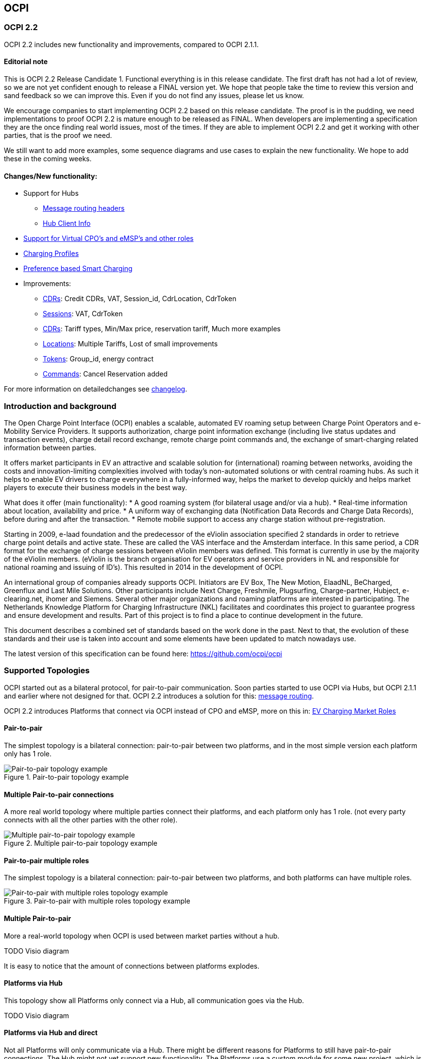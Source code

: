 [[introduction_ocpi]]
== OCPI

[[introduction_ocpi_2.2]]
=== OCPI 2.2

OCPI 2.2 includes new functionality and improvements, compared to OCPI 2.1.1.

==== Editorial note
This is OCPI 2.2 Release Candidate 1. Functional everything is in this release candidate.
The first draft has not had a lot of review, so we are not yet confident enough to release a FINAL version yet.
We hope that people take the time to review this version and sand feedback so we can improve this.
Even if you do not find any issues, please let us know.

We encourage companies to start implementing OCPI 2.2 based on this release candidate.
The proof is in the pudding, we need implementations to proof OCPI 2.2 is mature enough to be released as FINAL.
When developers are implementing a specification they are the once finding real world issues, most of the times.
If they are able to implement OCPI 2.2 and get it working with other parties, that is the proof we need.

We still want to add more examples, some sequence diagrams and use cases to explain the new functionality.
We hope to add these in the coming weeks.

==== Changes/New functionality:

* Support for Hubs
[disc]
** <<transport_and_format.asciidoc#transport_and_format_message_routing,Message routing headers>>
** <<mod_hub_client_info.asciidoc#mod_hub_client_info_module,Hub Client Info>>

* <<credentials.asciidoc#credentials_credentials_role_class,Support for Virtual CPO's and eMSP's and other roles>>
* <<mod_charging_profiles.asciidoc#mod_charging_profiles_module,Charging Profiles>>
* <<mod_sessions.asciidoc#mod_sessions_set_charging_preferences,Preference based Smart Charging>>
* Improvements:
[disc]
** <<mod_cdrs.asciidoc#mod_cdrs_cdr_object,CDRs>>: Credit CDRs, VAT, Session_id, CdrLocation, CdrToken
** <<mod_sessions.asciidoc#mod_sessions_session_object,Sessions>>: VAT, CdrToken
** <<mod_tariffs.asciidoc#mod_tariffs_tariff_object,CDRs>>: Tariff types, Min/Max price, reservation tariff, Much more examples
** <<mod_locations.asciidoc#mod_locations_location_object,Locations>>: Multiple Tariffs, Lost of small improvements
** <<mod_tokens.asciidoc#mod_tokens_token_object,Tokens>>: Group_id, energy contract
** <<mod_commands.asciidoc#mod_commands_cancelreservation_object,Commands>>: Cancel Reservation added

For more information on detailedchanges see <<changelog.asciidoc#changelog_changelog,changelog>>.

[[introduction_introduction_and_background]]
=== Introduction and background

The Open Charge Point Interface (OCPI) enables a scalable, automated EV roaming setup between Charge Point Operators and e-Mobility Service Providers.
It supports authorization, charge point information exchange (including live status updates and transaction events),
charge detail record exchange, remote charge point commands and, the exchange of smart-charging related information between parties.

It offers market participants in EV an attractive and scalable solution for (international) roaming between networks,
avoiding the costs and innovation-limiting complexities involved with today's non-automated solutions or with central roaming hubs.
As such it helps to enable EV drivers to charge everywhere in a fully-informed way,
helps the market to develop quickly and helps market players to execute their business models in the best way.

What does it offer (main functionality):
* A good roaming system (for bilateral usage and/or via a hub).
* Real-time information about location, availability and price.
* A uniform way of exchanging data (Notification Data Records and Charge Data Records), before during and after the transaction.
* Remote mobile support to access any charge station without pre-registration.

Starting in 2009, e-laad foundation and the predecessor of the eViolin association specified 2 standards in order to retrieve
charge point details and active state. These are called the VAS interface and the Amsterdam interface. In this same period,
a CDR format for the exchange of charge sessions between eViolin members was defined.
This format is currently in use by the majority of the eViolin members.
(eViolin is the branch organisation for EV operators and service providers in NL and responsible for national roaming and issuing of ID’s).
This resulted in 2014 in the development of OCPI.

An international group of companies already supports OCPI. Initiators are EV Box, The New Motion, ElaadNL, BeCharged,
Greenflux and Last Mile Solutions. Other participants include Next Charge, Freshmile, Plugsurfing, Charge-partner, Hubject, e-clearing.net,
ihomer and Siemens. Several other major organizations and roaming platforms are interested in participating.
The Netherlands Knowledge Platform for Charging Infrastructure (NKL) facilitates and coordinates this project to guarantee progress
and ensure development and results. Part of this project is to find a place to continue development in the future.

This document describes a combined set of standards based on the work done in the past. Next to that,
the evolution of these standards and their use is taken into account and some elements have been updated to match nowadays use.

The latest version of this specification can be found here: https://github.com/ocpi/ocpi[https://github.com/ocpi/ocpi]


[[introduction_supported_topologies]]
=== Supported Topologies

OCPI started out as a bilateral protocol, for pair-to-pair communication.
Soon parties started to use OCPI via Hubs, but OCPI 2.1.1 and earlier where not designed for that.
OCPI 2.2 introduces a solution for this: <<transport_and_format.asciidoc#transport_and_format_message_routing,message routing>>.

OCPI 2.2 introduces Platforms that connect via OCPI instead of CPO and eMSP, more on this in: <<terminology.asciidoc#terminology_roles,EV Charging Market Roles>>

==== Pair-to-pair

The simplest topology is a bilateral connection: pair-to-pair between two platforms,
and in the most simple version each platform only has 1 role.

.Pair-to-pair topology example
image::images/architecture_direct.svg[Pair-to-pair topology example]


==== Multiple Pair-to-pair connections

A more real world topology where multiple parties connect their platforms,
and each platform only has 1 role.
(not every party connects with all the other parties with the other role).

.Multiple pair-to-pair topology example
image::images/architecture_multiple_direct_modified.svg[Multiple pair-to-pair topology example]


==== Pair-to-pair multiple roles

The simplest topology is a bilateral connection: pair-to-pair between two platforms,
and both platforms can have multiple roles.

.Pair-to-pair with multiple roles topology example
image::images/architecture_platform_direct.svg[Pair-to-pair with multiple roles topology example]


==== Multiple Pair-to-pair

More a real-world topology when OCPI is used between market parties without a hub.

TODO Visio diagram

It is easy to notice that the amount of connections between platforms explodes.


==== Platforms via Hub

This topology show all Platforms only connect via a Hub, all communication goes via the Hub.

TODO Visio diagram

==== Platforms via Hub and direct

Not all Platforms will only communicate via a Hub.
There might be different reasons for Platforms to still have pair-to-pair connections.
The Hub might not yet support new functionality.
The Platforms use a custom module for some new project, which is not supported by the Hub.
etc.

TODO Visio diagram

[[introduction_data_retention]]
=== Data Retention

OCPI does not specify how long a system should store data. Companies are RECOMMENDED to make this part of business contracts.
Parties also will need to oblige to local legislation.

==== Between OCPI version

When a new version of OCPI is implemented, the data exchanged via the old version does not have to be available via the newer version of OCPI.
Hence, the Version end-point will probably have different end-points per version. So when an object is stored with a URL that contains a version,
it is NOT REQUIRED to be available at a URL with a different version number.